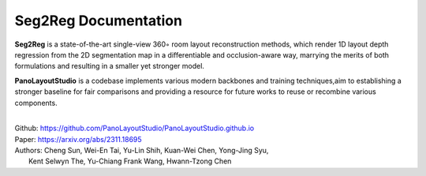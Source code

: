 Seg2Reg Documentation
===================================

**Seg2Reg** is a state-of-the-art single-view 360◦ room layout reconstruction methods, 
which render 1D layout depth regression from the 2D segmentation map in a 
differentiable and occlusion-aware way, marrying the merits of both formulations and 
resulting in a smaller yet stronger model.

**PanoLayoutStudio** is a codebase  implements various modern backbones and training 
techniques,aim to establishing a stronger baseline for fair comparisons and providing 
a resource for future works to reuse or recombine various components.

|

| Github: https://github.com/PanoLayoutStudio/PanoLayoutStudio.github.io
| Paper: https://arxiv.org/abs/2311.18695
| Authors: Cheng Sun, Wei-En Tai, Yu-Lin Shih, Kuan-Wei Chen, Yong-Jing Syu,
|               Kent Selwyn The, Yu-Chiang Frank Wang, Hwann-Tzong Chen

